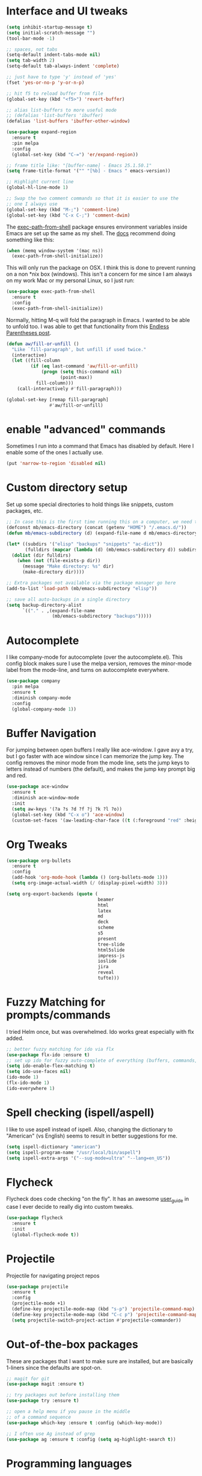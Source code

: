 #+STARTIP: overview

* Interface and UI tweaks
  #+BEGIN_SRC emacs-lisp
    (setq inhibit-startup-message t)
    (setq initial-scratch-message "")
    (tool-bar-mode -1)

    ;; spaces, not tabs
    (setq-default indent-tabs-mode nil)
    (setq tab-width 2)
    (setq-default tab-always-indent 'complete)

    ;; just have to type 'y' instead of 'yes'
    (fset 'yes-or-no-p 'y-or-n-p)

    ;; hit f5 to reload buffer from file
    (global-set-key (kbd "<f5>") 'revert-buffer)

    ;; alias list-buffers to more useful mode
    ;; (defalias 'list-buffers 'ibuffer)
    (defalias 'list-buffers 'ibuffer-other-window)

    (use-package expand-region
      :ensure t
      :pin melpa
      :config
      (global-set-key (kbd "C-=") 'er/expand-region))

    ;; frame title like: "[buffer-name] - Emacs 25.1.50.1"
    (setq frame-title-format '("" "[%b] - Emacs " emacs-version))

    ;; Highlight current line
    (global-hl-line-mode 1)

    ;; Swap the two comment commands so that it is easier to use the
    ;; one I always use
    (global-set-key (kbd "M-;") 'comment-line)
    (global-set-key (kbd "C-x C-;") 'comment-dwim)
  #+END_SRC

  The [[https://github.com/purcell/exec-path-from-shell][exec-path-from-shell]] package ensures environment variables
  inside Emacs are set up the same as my shell. The [[https://github.com/purcell/exec-path-from-shell#usage][docs]] recommend
  doing something like this:

  #+BEGIN_SRC emacs-lisp :eval never :tangle no :exports code
    (when (memq window-system '(mac ns))
      (exec-path-from-shell-initialize))
  #+END_SRC

  This will only run the package on OSX. I think this is done to
  prevent running on a non *nix box (windows). This isn't a concern
  for me since I am always on my work Mac or my personal Linux, so I
  just run:

  #+BEGIN_SRC emacs-lisp
    (use-package exec-path-from-shell
      :ensure t
      :config
      (exec-path-from-shell-initialize))
  #+END_SRC
  
  Normally, hitting M-q will fold the paragraph in Emacs. I wanted to
  be able to unfold too. I was able to get that functionality from
  this [[http://endlessparentheses.com/fill-and-unfill-paragraphs-with-a-single-key.html][Endless Parentheses post]].
  
  #+BEGIN_SRC emacs-lisp
    (defun aw/fill-or-unfill ()
      "Like `fill-paragraph', but unfill if used twice."
      (interactive)
      (let ((fill-column
             (if (eq last-command 'aw/fill-or-unfill)
                 (progn (setq this-command nil)
                        (point-max))
               fill-column)))
        (call-interactively #'fill-paragraph)))

    (global-set-key [remap fill-paragraph]
                    #'aw/fill-or-unfill)
  #+END_SRC

* enable "advanced" commands
  Sometimes I run into a command that Emacs has disabled by
  default. Here I enable some of the ones I actually use.
  #+BEGIN_SRC emacs-lisp
    (put 'narrow-to-region 'disabled nil)
  #+END_SRC
* Custom directory setup
  Set up some special directories to hold things like snippets, custom
  packages, etc.
  #+BEGIN_SRC emacs-lisp
    ;; In case this is the first time running this on a computer, we need to make sure the following directories have been created.
    (defconst mb/emacs-directory (concat (getenv "HOME") "/.emacs.d/"))
    (defun mb/emacs-subdirectory (d) (expand-file-name d mb/emacs-directory))

    (let* ((subdirs '("elisp" "backups" "snippets" "ac-dict"))
           (fulldirs (mapcar (lambda (d) (mb/emacs-subdirectory d)) subdirs)))
      (dolist (dir fulldirs)
        (when (not (file-exists-p dir))
          (message "Make directory: %s" dir)
          (make-directory dir))))

    ;; Extra packages not available via the package manager go here
    (add-to-list 'load-path (mb/emacs-subdirectory "elisp"))

    ;; save all auto-backups in a single directory
    (setq backup-directory-alist
          `(("." . ,(expand-file-name
                     (mb/emacs-subdirectory "backups")))))
  #+END_SRC

* Autocomplete
  I like company-mode for autocomplete (over the
  autocomplete.el). This config block makes sure I use the melpa
  version, removes the minor-mode label from the mode-line, and turns
  on autocomplete everywhere.
  #+BEGIN_SRC emacs-lisp
    (use-package company
      :pin melpa
      :ensure t
      :diminish company-mode
      :config
      (global-company-mode 1))
  #+END_SRC

* Buffer Navigation
  For jumping between open buffers I really like ace-window. I gave
  avy a try, but I go faster with ace window since I can memorize the
  jump key. The config removes the minor mode from the mode line, sets
  the jump keys to letters instead of numbers (the default), and makes
  the jump key prompt big and red.
  #+BEGIN_SRC emacs-lisp
    (use-package ace-window
      :ensure t
      :diminish ace-window-mode
      :init
      (setq aw-keys '(?a ?s ?d ?f ?j ?k ?l ?o))
      (global-set-key (kbd "C-x o") 'ace-window)
      (custom-set-faces '(aw-leading-char-face ((t (:foreground "red" :height 3.0))))))
  #+END_SRC

* Org Tweaks
  #+BEGIN_SRC emacs-lisp
    (use-package org-bullets
      :ensure t
      :config
      (add-hook 'org-mode-hook (lambda () (org-bullets-mode 1)))
      (setq org-image-actual-width (/ (display-pixel-width) 3)))

    (setq org-export-backends (quote (
                                      beamer
                                      html
                                      latex
                                      md
                                      deck
                                      scheme
                                      s5
                                      present
                                      tree-slide
                                      html5slide
                                      impress-js
                                      ioslide
                                      jira
                                      reveal
                                      tufte)))
  #+END_SRC
* Fuzzy Matching for prompts/commands
  I tried Helm once, but was overwhelmed. Ido works great especially
  with flx added.
  #+BEGIN_SRC emacs-lisp
    ;; better fuzzy matching for ido via flx
    (use-package flx-ido :ensure t)
    ;; set up ido for fuzzy auto-complete of everything (buffers, commands, etc.)
    (setq ido-enable-flex-matching t)
    (setq ido-use-faces nil)
    (ido-mode 1)
    (flx-ido-mode 1)
    (ido-everywhere 1)
  #+END_SRC

* Spell checking (ispell/aspell)
  I like to use aspell instead of ispell. Also, changing the
  dictionary to "American" (vs English) seems to result in better
  suggestions for me.
  #+BEGIN_SRC emacs-lisp
    (setq ispell-dictionary "american")
    (setq ispell-program-name "/usr/local/bin/aspell")
    (setq ispell-extra-args '("--sug-mode=ultra" "--lang=en_US"))
  #+END_SRC

* Flycheck
  Flycheck does code checking "on the fly". It has an awesome
  [[http://www.flycheck.org/en/latest/#the-user-guide][user_guide]] in case I ever decide to really dig into custom tweaks.
  #+BEGIN_SRC emacs-lisp
    (use-package flycheck
      :ensure t
      :init
      (global-flycheck-mode t))
  #+END_SRC

* Projectile
  Projectile for navigating project repos
  #+BEGIN_SRC emacs-lisp
    (use-package projectile
      :ensure t
      :config
      (projectile-mode +1)
      (define-key projectile-mode-map (kbd "s-p") 'projectile-command-map)
      (define-key projectile-mode-map (kbd "C-c p") 'projectile-command-map)
      (setq projectile-switch-project-action #'projectile-commander))
  #+END_SRC

* Out-of-the-box packages
  These are packages that I want to make sure are installed, but are
  basically 1-liners since the defaults are spot-on.
  #+BEGIN_SRC emacs-lisp
    ;; magit for git
    (use-package magit :ensure t)

    ;; try packages out before installing them
    (use-package try :ensure t)

    ;; open a help menu if you pause in the middle
    ;; of a command sequence
    (use-package which-key :ensure t :config (which-key-mode))

    ;; I often use Ag instead of grep
    (use-package ag :ensure t :config (setq ag-highlight-search t))
  #+END_SRC

* Programming languages
** Ruby and Rails
   #+BEGIN_SRC emacs-lisp
     ;; I use rbenv to manage ruby versions, so this package is needed to
     ;; make sure paths are set up properly
     (use-package rbenv :ensure t :config (global-rbenv-mode 1))

     ;; an irb terminal solution for emacs
     (use-package inf-ruby
       :ensure t
       :pin melpa
       :config (add-hook 'ruby-mode-hook 'inf-ruby-minor-mode))


     ;; Skip ENV prompt that shows up in some cases.
     (setq inf-ruby-console-environment "development")

     (defun mb/run-ruby ()
       (interactive)
       (require 'inf-ruby)
       (let ((default-directory (projectile-project-root))
             (was-running (get-buffer-process inf-ruby-buffer)))
         ;; This function automatically decides between starting
         ;; a new console or visiting an existing one.
         (inf-ruby-console-auto)
         (when (and (not was-running)
                    (get-buffer-process (current-buffer))))))

     (define-key ruby-mode-map (kbd "C-c M-j")
       #'mb/run-ruby)

     ;; add a mode for running specs
     (use-package rspec-mode
       :ensure t
       :config
       (setq rspec-use-spring-when-possible nil)
       ;; needed for pry/byebug (requires inf-ruby)
       (add-hook 'after-init-hook 'inf-ruby-switch-setup)
       ;; causes the rpsec output to auto-scroll
       (setq compilation-scroll-output t))

     (defadvice rspec-compile (around rspec-compile-around)
       "Use BASH shell for running the specs because of ZSH issues."
       (let ((shell-file-name "/bin/bash"))
         ad-do-it))

     (ad-activate 'rspec-compile)

   #+END_SRC
   
   For `hs-minor-mode` I need to add new ruby block delimiters to get
   folding to work in Ruby classes and spec files.
   #+BEGIN_SRC emacs-lisp
     (eval-after-load "hideshow"
       '(add-to-list 'hs-special-modes-alist
                     `(ruby-mode
                       ,(rx (or "def" "class" "module" "do" "{" "[")) ; Block start
                       ,(rx (or "}" "]" "end"))                  ; Block end
                       ,(rx (or "#" "=begin"))                   ; Comment start
                       ruby-forward-sexp nil)))
   #+END_SRC
** Scheme
   #+BEGIN_SRC emacs-lisp
     ;; add a mode for running specs
     (use-package geiser
       :ensure t)

     ;; Setup geiser and babel
     (require 'scheme)
     (setq geiser-active-implementations '(mit))
     (custom-set-variables
      '(scheme-program-name "mit-scheme"))
   #+END_SRC
** Coffeescript
   #+BEGIN_SRC emacs-lisp
     (use-package coffee-mode
       :ensure t
       :pin melpa
       :config (custom-set-variables '(coffee-tab-width 2)))

     ;; generating sourcemap by '-m' option. And you must set '--no-header' option
     (setq coffee-args-compile '("-c" "--no-header" "-m"))
     (add-hook 'coffee-after-compile-hook 'sourcemap-goto-corresponding-point)

     ;; If you want to remove sourcemap file after jumping corresponding point
     ;; (defun my/coffee-after-compile-hook (props)
     ;;   (sourcemap-goto-corresponding-point props)
     ;;   (delete-file (plist-get props :sourcemap)))
     ;; (add-hook 'coffee-after-compile-hook 'my/coffee-after-compile-hook)
   #+END_SRC

